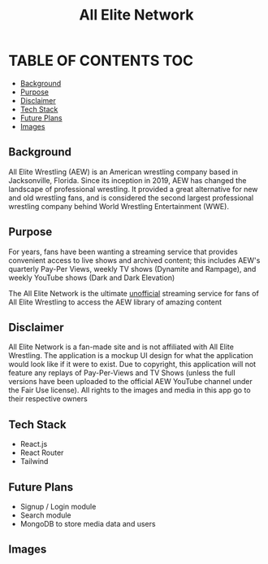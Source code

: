 #+title: All Elite Network

* TABLE OF CONTENTS :TOC:
  - [[#background][Background]]
  - [[#purpose][Purpose]]
  - [[#disclaimer][Disclaimer]]
  - [[#tech-stack][Tech Stack]]
  - [[#future-plans][Future Plans]]
  - [[#images][Images]]

** Background
All Elite Wrestling (AEW) is an American wrestling company based in
Jacksonville, Florida. Since its inception in 2019, AEW has changed the
landscape of professional wrestling. It provided a great alternative for new and
old wrestling fans, and is considered the second largest professional wrestling
company behind World Wrestling Entertainment (WWE).

** Purpose
For years, fans have been wanting a streaming service that provides convenient
access to live shows and archived content; this includes AEW's quarterly Pay-Per
Views, weekly TV shows (Dynamite and Rampage), and weekly YouTube shows (Dark
and Dark Elevation)

The All Elite Network is the ultimate _unofficial_ streaming service for fans of
All Elite Wrestling to access the AEW library of amazing content

** Disclaimer
All Elite Network is a fan-made site and is not affiliated with All Elite
Wrestling. The application is a mockup UI design for what the application would
look like if it were to exist. Due to copyright, this application will not
feature any replays of Pay-Per-Views and TV Shows (unless the full versions have
been uploaded to the official AEW YouTube channel under the Fair Use license).
All rights to the images and media in this app go to their respective owners

** Tech Stack
+ React.js
+ React Router
+ Tailwind

** Future Plans
+ Signup / Login module
+ Search module
+ MongoDB to store media data and users

** Images
[[./readme-img/img1.png]]
[[./readme-img/img2.png]]
[[./readme-img/img3.png]]
